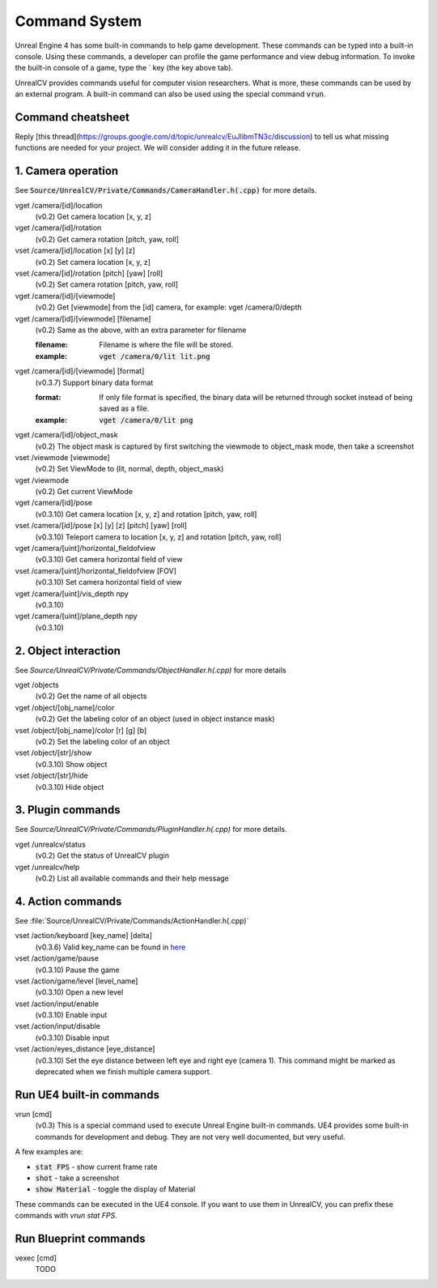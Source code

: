 Command System
==============

Unreal Engine 4 has some built-in commands to help game development. These commands can be typed into a built-in console. Using these commands, a developer can profile the game performance and view debug information.  To invoke the built-in console of a game, type the \` key (the key above tab).

UnrealCV provides commands useful for computer vision researchers. What is more, these commands can be used by an external program. A built-in command can also be used using the special command :code:`vrun`.

Command cheatsheet
------------------

.. ::note::

    This command list is growing and subject to change

Reply [this thread](https://groups.google.com/d/topic/unrealcv/EuJlibmTN3c/discussion) to tell us what missing functions are needed for your project. We will consider adding it in the future release.


1. Camera operation
-------------------

See :code:`Source/UnrealCV/Private/Commands/CameraHandler.h(.cpp)` for more details.

vget /camera/[id]/location
    (v0.2) Get camera location [x, y, z]

vget /camera/[id]/rotation
    (v0.2) Get camera rotation [pitch, yaw, roll]

vset /camera/[id]/location [x] [y] [z]
    (v0.2) Set camera location [x, y, z]

vset /camera/[id]/rotation [pitch] [yaw] [roll]
    (v0.2) Set camera rotation [pitch, yaw, roll]

vget /camera/[id]/[viewmode]
    (v0.2) Get [viewmode] from the [id] camera, for example: vget /camera/0/depth

vget /camera/[id]/[viewmode] [filename]
    (v0.2) Same as the above, with an extra parameter for filename

    :filename: Filename is where the file will be stored.
    :example: :code:`vget /camera/0/lit lit.png`

vget /camera/[id]/[viewmode] [format]
    (v0.3.7) Support binary data format

    :format: If only file format is specified, the binary data will be returned through socket instead of being saved as a file.
    :example: :code:`vget /camera/0/lit png`

vget /camera/[id]/object_mask
    (v0.2) The object mask is captured by first switching the viewmode to object_mask mode, then take a screenshot

vset /viewmode [viewmode]
    (v0.2) Set ViewMode to (lit, normal, depth, object_mask)

vget /viewmode
    (v0.2) Get current ViewMode

vget /camera/[id]/pose
    (v0.3.10) Get camera location [x, y, z] and rotation [pitch, yaw, roll]

vset /camera/[id]/pose [x] [y] [z] [pitch] [yaw] [roll]
    (v0.3.10) Teleport camera to location [x, y, z] and rotation [pitch, yaw, roll]

vget /camera/[uint]/horizontal_fieldofview
    (v0.3.10) Get camera horizontal field of view

vset /camera/[uint]/horizontal_fieldofview [FOV]
    (v0.3.10) Set camera horizontal field of view

vget /camera/[uint]/vis_depth npy
    (v0.3.10)

vget /camera/[uint]/plane_depth npy
    (v0.3.10)

2. Object interaction
---------------------

See `Source/UnrealCV/Private/Commands/ObjectHandler.h(.cpp)` for more details

vget /objects
    (v0.2) Get the name of all objects

vget /object/[obj_name]/color
    (v0.2) Get the labeling color of an object (used in object instance mask)

vset /object/[obj_name]/color [r] [g] [b]
    (v0.2) Set the labeling color of an object

vset /object/[str]/show
    (v0.3.10) Show object

vset /object/[str]/hide
    (v0.3.10) Hide object

3. Plugin commands
------------------

See `Source/UnrealCV/Private/Commands/PluginHandler.h(.cpp)` for more details.

vget /unrealcv/status
    (v0.2) Get the status of UnrealCV plugin

vget /unrealcv/help
    (v0.2) List all available commands and their help message

4. Action commands
------------------

See :file:`Source/UnrealCV/Private/Commands/ActionHandler.h(.cpp)`

vset /action/keyboard [key_name] [delta]
    (v0.3.6) Valid key_name can be found in `here <https://wiki.unrealengine.com/List_of_Key/Gamepad_Input_Names>`__

vset /action/game/pause
    (v0.3.10) Pause the game

vset /action/game/level [level_name]
    (v0.3.10) Open a new level

vset /action/input/enable
    (v0.3.10) Enable input

vset /action/input/disable
    (v0.3.10) Disable input

vset /action/eyes_distance [eye_distance]
    (v0.3.10) Set the eye distance between left eye and right eye (camera 1). This command might be marked as deprecated when we finish multiple camera support.

Run UE4 built-in commands
-------------------------

vrun [cmd]
    (v0.3) This is a special command used to execute Unreal Engine built-in commands. UE4 provides some built-in commands for development and debug. They are not very well documented, but very useful.

A few examples are:

- :code:`stat FPS` - show current frame rate
- :code:`shot` - take a screenshot
- :code:`show Material` - toggle the display of Material

These commands can be executed in the UE4 console. If you want to use them in UnrealCV, you can prefix these commands with `vrun stat FPS`.

Run Blueprint commands
----------------------

vexec [cmd]
    TODO
